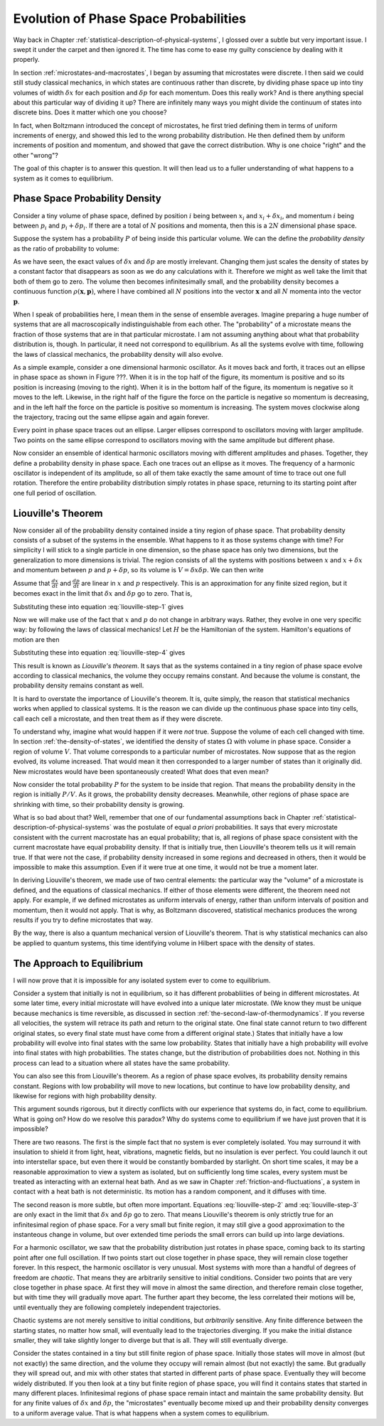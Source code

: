 Evolution of Phase Space Probabilities
######################################

Way back in Chapter :ref:`statistical-description-of-physical-systems`, I glossed over a subtle but very important
issue.  I swept it under the carpet and then ignored it.  The time has come to ease my guilty conscience by dealing with
it properly.

In section :ref:`microstates-and-macrostates`, I began by assuming that microstates were discrete.  I then said we could
still study classical mechanics, in which states are continuous rather than discrete, by dividing phase space up into
tiny volumes of width :math:`\delta x` for each position and :math:`\delta p` for each momentum.  Does this really work?
And is there anything special about this particular way of dividing it up?  There are infinitely many ways you might
divide the continuum of states into discrete bins.  Does it matter which one you choose?

In fact, when Boltzmann introduced the concept of microstates, he first tried defining them in terms of uniform
increments of energy, and showed this led to the wrong probability distribution.  He then defined them by uniform
increments of position and momentum, and showed that gave the correct distribution.  Why is one choice "right" and the
other "wrong"?

The goal of this chapter is to answer this question.  It will then lead us to a fuller understanding of what happens to
a system as it comes to equilibrium.


Phase Space Probability Density
===============================

Consider a tiny volume of phase space, defined by position :math:`i` being between :math:`x_i` and
:math:`x_i+\delta x_i`, and momentum :math:`i` being between :math:`p_i` and :math:`p_i+\delta p_i`.  If there are a
total of :math:`N` positions and momenta, then this is a :math:`2N` dimensional phase space.

Suppose the system has a probability :math:`P` of being inside this particular volume.  We can the define the
*probability density* as the ratio of probability to volume:

.. math::
   \rho = \frac{P}{\prod_i \delta x_i \delta p_i}
   :label: probability-density

As we have seen, the exact values of :math:`\delta x` and :math:`\delta p` are mostly irrelevant.  Changing them just
scales the density of states by a constant factor that disappears as soon as we do any calculations with it.  Therefore
we might as well take the limit that both of them go to zero.  The volume then becomes infinitesimally small, and the
probability density becomes a continuous function :math:`\rho(\mathbf{x}, \mathbf{p})`, where I have combined all
:math:`N` positions into the vector :math:`\mathbf{x}` and all :math:`N` momenta into the vector :math:`\mathbf{p}`.

When I speak of probabilities here, I mean them in the sense of ensemble averages.  Imagine preparing a huge number of
systems that are all macroscopically indistinguishable from each other.  The "probability" of a microstate means the
fraction of those systems that are in that particular microstate.  I am not assuming anything about what that
probability distribution is, though.  In particular, it need not correspond to equilibrium.  As all the systems evolve
with time, following the laws of classical mechanics, the probability density will also evolve.

As a simple example, consider a one dimensional harmonic oscillator.  As it moves back and forth, it traces out an
ellipse in phase space as shown in Figure ???.  When it is in the top half of the figure, its momentum is positive and
so its position is increasing (moving to the right).  When it is in the bottom half of the figure, its momentum is
negative so it moves to the left.  Likewise, in the right half of the figure the force on the particle is negative so
momentum is decreasing, and in the left half the force on the particle is positive so momentum is increasing.  The
system moves clockwise along the trajectory, tracing out the same ellipse again and again forever.

Every point in phase space traces out an ellipse.  Larger ellipses correspond to oscillators moving with larger
amplitude.  Two points on the same ellipse correspond to oscillators moving with the same amplitude but different phase.

Now consider an ensemble of identical harmonic oscillators moving with different amplitudes and phases.  Together, they
define a probability density in phase space.  Each one traces out an ellipse as it moves.  The frequency of a harmonic
oscillator is independent of its amplitude, so all of them take exactly the same amount of time to trace out one full
rotation.  Therefore the entire probability distribution simply rotates in phase space, returning to its starting point
after one full period of oscillation.


Liouville's Theorem
===================

Now consider all of the probability density contained inside a tiny region of phase space.  That probability density
consists of a subset of the systems in the ensemble.  What happens to it as those systems change with time?  For
simplicity I will stick to a single particle in one dimension, so the phase space has only two dimensions, but the
generalization to more dimensions is trivial.  The region consists of all the systems with positions between :math:`x`
and :math:`x+\delta x` and momentum between :math:`p` and :math:`p+\delta p`, so its volume is
:math:`V=\delta x \delta p`.  We can then write

.. math::
   \begin{array}{rcl}
   \frac{dV}{dt} &=& \frac{d}{dt}(\delta x \delta p) \\
   &=& \delta x \frac{d(\delta p)}{dt} + \delta p \frac{d(\delta x)}{dt} \\
   &=& \delta x \left( \frac{d(p+\delta p)}{dt}-\frac{dp}{dt} \right) + \delta p \left( \frac{d(x+\delta x)}{dt}-\frac{dx}{dt} \right)
   \end{array}
   :label: liouville-step-1

Assume that :math:`\frac{dx}{dt}` and :math:`\frac{dp}{dt}` are linear in :math:`x` and :math:`p` respectively.  This is
an approximation for any finite sized region, but it becomes exact in the limit that :math:`\delta x` and
:math:`\delta p` go to zero.  That is,

.. math::
   \frac{d(x+\delta x)}{dt} = \frac{dx}{dt}+\delta x \frac{\partial}{\partial x} \left(\frac{dx}{dt}\right)
   :label: liouville-step-2

.. math::
   \frac{d(p+\delta p)}{dt} = \frac{dp}{dt}+\delta p \frac{\partial}{\partial p} \left(\frac{dp}{dt}\right)
   :label: liouville-step-3

Substituting these into equation :eq:`liouville-step-1` gives

.. math::
   \frac{dV}{dt} = \delta x \delta p \left[ \frac{\partial}{\partial p} \left(\frac{dp}{dt}\right) + \frac{\partial}{\partial x} \left(\frac{dx}{dt}\right) \right]
   :label: liouville-step-4

Now we will make use of the fact that :math:`x` and :math:`p` do not change in arbitrary ways.  Rather, they evolve in
one very specific way: by following the laws of classical mechanics!  Let :math:`H` be the Hamiltonian of the system.
Hamilton's equations of motion are then

.. math::
   \frac{dx}{dt} = \frac{\partial H}{\partial p}
   :label: liouville-step-5

.. math::
   \frac{dp}{dt} = -\frac{\partial H}{\partial x}
   :label: liouville-step-6

Substituting these into equation :eq:`liouville-step-4` gives

.. math::
   \begin{array}{rcl}
   \frac{dV}{dt} &=& \delta x \delta p \left[ -\frac{\partial}{\partial p} \left(\frac{\partial H}{\partial x}\right) + \frac{\partial}{\partial x} \left(\frac{\partial H}{\partial p}\right) \right] \\
   &=& \delta x \delta p \left[ -\frac{\partial^2 H}{\partial x \partial p} + \frac{\partial^2 H}{\partial x \partial p} \right] \\
   &=& 0
   \end{array}
   :label: liouvilles-theorem

This result is known as *Liouville's theorem*.  It says that as the systems contained in a tiny region of phase space
evolve according to classical mechanics, the volume they occupy remains constant.  And because the volume is constant,
the probability density remains constant as well.

It is hard to overstate the importance of Liouville's theorem.  It is, quite simply, the reason that statistical
mechanics works when applied to classical systems.  It is the reason we can divide up the continuous phase space into
tiny cells, call each cell a microstate, and then treat them as if they were discrete.

To understand why, imagine what would happen if it were *not* true.  Suppose the volume of each cell changed with time.
In section :ref:`the-density-of-states`, we identified the density of states :math:`\Omega` with volume in phase space.
Consider a region of volume :math:`V`.  That volume corresponds to a particular number of microstates.  Now suppose that
as the region evolved, its volume increased.  That would mean it then corresponded to a larger number of states than it
originally did.  New microstates would have been spontaneously created!  What does that even mean?

Now consider the total probability :math:`P` for the system to be inside that region.  That means the probability
density in the region is initially :math:`P/V`.  As it grows, the probability density decreases.  Meanwhile, other
regions of phase space are shrinking with time, so their probability density is growing.

What is so bad about that?  Well, remember that one of our fundamental assumptions back in Chapter
:ref:`statistical-description-of-physical-systems` was the postulate of equal *a priori* probabilities.  It says that
every microstate consistent with the current macrostate has an equal probability; that is, all regions of phase space
consistent with the current macrostate have equal probability density.  If that is initially true, then Liouville's
theorem tells us it will remain true.  If that were not the case, if probability density increased in some regions and
decreased in others, then it would be impossible to make this assumption.  Even if it were true at one time, it would
not be true a moment later.

In deriving Liouville's theorem, we made use of two central elements: the particular way the "volume" of a microstate
is defined, and the equations of classical mechanics.  If either of those elements were different, the theorem need not
apply.  For example, if we defined microstates as uniform intervals of energy, rather than uniform intervals of position
and momentum, then it would not apply.  That is why, as Boltzmann discovered, statistical mechanics produces the wrong
results if you try to define microstates that way.

By the way, there is also a quantum mechanical version of Liouville's theorem.  That is why statistical mechanics can
also be applied to quantum systems, this time identifying volume in Hilbert space with the density of states.


The Approach to Equilibrium
===========================

I will now prove that it is impossible for any isolated system ever to come to equilibrium.

Consider a system that initially is not in equilibrium, so it has different probabliities of being in different
microstates.  At some later time, every initial microstate will have evolved into a unique later microstate.  (We know
they must be unique because mechanics is time reversible, as discussed in section
:ref:`the-second-law-of-thermodynamics`.  If you reverse all velocities, the system will retrace its path and return to
the original state.  One final state cannot return to two different original states, so every final state must have come
from a different original state.)  States that initially have a low probability will evolve into final states with the
same low probability.  States that initially have a high probability will evolve into final states with high
probabilities.  The states change, but the distribution of probabilities does not.  Nothing in this process can lead to
a situation where all states have the same probability.

You can also see this from Liouville's theorem.  As a region of phase space evolves, its probability density remains
constant.  Regions with low probability will move to new locations, but continue to have low probability density, and
likewise for regions with high probability density.

This argument sounds rigorous, but it directly conflicts with our experience that systems do, in fact, come to
equilibrium.  What is going on?  How do we resolve this paradox?  Why do systems come to equilibrium if we have just
proven that it is impossible?

There are two reasons.  The first is the simple fact that no system is ever completely isolated.  You may surround it
with insulation to shield it from light, heat, vibrations, magnetic fields, but no insulation is ever perfect.  You
could launch it out into interstellar space, but even there it would be constantly bombarded by starlight.  On short
time scales, it may be a reasonable approximation to view a system as isolated, but on sufficiently long time scales,
every system must be treated as interacting with an external heat bath.  And as we saw in Chapter
:ref:`friction-and-fluctuations`, a system in contact with a heat bath is not deterministic.  Its motion has a random
component, and it diffuses with time.

The second reason is more subtle, but often more important.  Equations :eq:`liouville-step-2` amd :eq:`liouville-step-3`
are only exact in the limit that :math:`\delta x` and :math:`\delta p` go to zero.  That means Liouville's theorem is
only strictly true for an infinitesimal region of phase space.  For a very small but finite region, it may still give a
good approximation to the instanteous change in volume, but over extended time periods the small errors can build up
into large deviations.

For a harmonic oscillator, we saw that the probability distribution just rotates in phase space, coming back to its
starting point after one full oscillation.  If two points start out close together in phase space, they will remain
close together forever.  In this respect, the harmonic oscillator is very unusual.  Most systems with more than a
handful of degrees of freedom are *chaotic*.  That means they are arbitrarily sensitive to initial conditions.  Consider
two points that are very close together in phase space.  At first they will move in almost the same direction, and
therefore remain close together, but with time they will gradually move apart.  The further apart they become, the less
correlated their motions will be, until eventually they are following completely independent trajectories.

Chaotic systems are not merely sensitive to initial conditions, but *arbitrarily* sensitive.  Any finite difference
between the starting states, no matter how small, will eventually lead to the trajectories diverging.  If you make the
initial distance smaller, they will take slightly longer to diverge but that is all.  They will still eventually
diverge.

Consider the states contained in a tiny but still finite region of phase space.  Initially those states will move in
almost (but not exactly) the same direction, and the volume they occupy will remain almost (but not exactly) the same.
But gradually they will spread out, and mix with other states that started in different parts of phase space.
Eventually they will become widely distributed.  If you then look at a tiny but finite region of phase space, you will
find it contains states that started in many different places.  Infinitesimal regions of phase space remain intact and
maintain the same probability density.  But for any finite values of :math:`\delta x` and :math:`\delta p`, the
"microstates" eventually become mixed up and their probability density converges to a uniform average value.  That is
what happens when a system comes to equilibrium.
